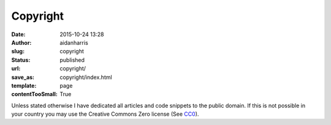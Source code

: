 Copyright
#########
:date: 2015-10-24 13:28
:author: aidanharris
:slug: copyright
:status: published
:url: copyright/
:save_as: copyright/index.html
:template: page
:contentTooSmall: True

Unless stated otherwise I have dedicated all articles and code snippets
to the public domain. If this is not possible in your country you may
use the Creative Commons Zero license (See
`CC0 <https://github.com/aidanharris/aidanharr.is/blob/master/LICENSE/>`__).

